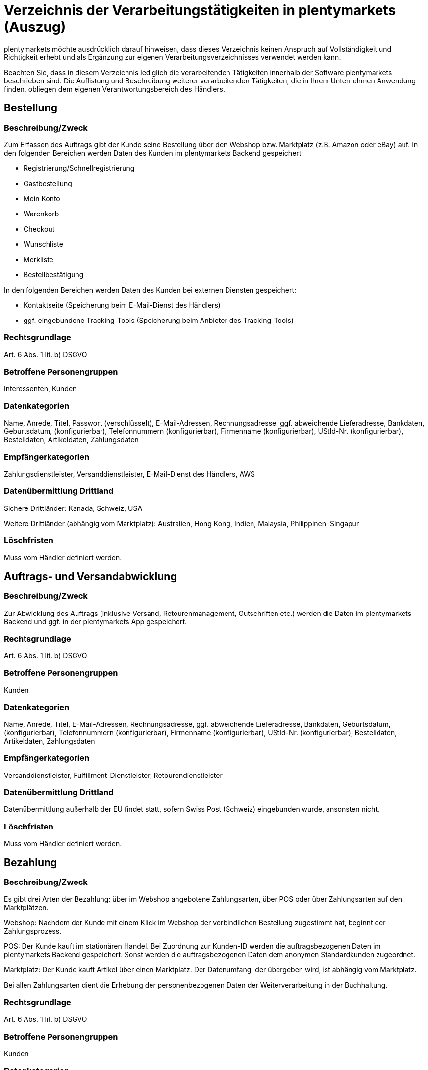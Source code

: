 = Verzeichnis der Verarbeitungstätigkeiten in plentymarkets (Auszug)

plentymarkets möchte ausdrücklich darauf hinweisen, dass dieses Verzeichnis keinen Anspruch auf Vollständigkeit und Richtigkeit erhebt und als Ergänzung zur eigenen Verarbeitungsverzeichnisses verwendet werden kann.

Beachten Sie, dass in diesem Verzeichnis lediglich die verarbeitenden Tätigkeiten innerhalb der Software plentymarkets beschrieben sind. Die Auflistung und Beschreibung weiterer verarbeitenden Tätigkeiten, die in Ihrem Unternehmen Anwendung finden, obliegen dem eigenen Verantwortungsbereich des Händlers.

== Bestellung

=== Beschreibung/Zweck

Zum Erfassen des Auftrags gibt der Kunde seine Bestellung über den Webshop bzw. Marktplatz (z.B. Amazon oder eBay) auf. In den folgenden Bereichen werden Daten des Kunden im plentymarkets Backend gespeichert:

- Registrierung/Schnellregistrierung
- Gastbestellung
- Mein Konto
- Warenkorb
- Checkout
- Wunschliste
- Merkliste
- Bestellbestätigung

In den folgenden Bereichen werden Daten des Kunden bei externen Diensten gespeichert:

- Kontaktseite (Speicherung beim E-Mail-Dienst des Händlers)
- ggf. eingebundene Tracking-Tools (Speicherung beim Anbieter des Tracking-Tools)

=== Rechtsgrundlage

Art. 6 Abs. 1 lit. b) DSGVO

=== Betroffene Personengruppen

Interessenten, Kunden

=== Datenkategorien

Name, Anrede, Titel, Passwort (verschlüsselt), E-Mail-Adressen, Rechnungsadresse, ggf. abweichende Lieferadresse, Bankdaten, Geburtsdatum, (konfigurierbar), Telefonnummern (konfigurierbar), Firmenname (konfigurierbar), UStId-Nr. (konfigurierbar), Bestelldaten, Artikeldaten, Zahlungsdaten

=== Empfängerkategorien

Zahlungsdienstleister, Versanddienstleister, E-Mail-Dienst des Händlers, AWS

=== Datenübermittlung Drittland

Sichere Drittländer: Kanada, Schweiz, USA

Weitere Drittländer (abhängig vom Marktplatz): Australien, Hong Kong, Indien, Malaysia, Philippinen, Singapur

=== Löschfristen

Muss vom Händler definiert werden.

== Auftrags- und Versandabwicklung


=== Beschreibung/Zweck

Zur Abwicklung des Auftrags (inklusive Versand, Retourenmanagement, Gutschriften etc.) werden die Daten im plentymarkets Backend und ggf. in der plentymarkets App gespeichert.

=== Rechtsgrundlage

Art. 6 Abs. 1 lit. b) DSGVO

=== Betroffene Personengruppen

Kunden

=== Datenkategorien

Name, Anrede, Titel, E-Mail-Adressen, Rechnungsadresse, ggf. abweichende Lieferadresse, Bankdaten, Geburtsdatum, (konfigurierbar), Telefonnummern (konfigurierbar), Firmenname (konfigurierbar), UStId-Nr. (konfigurierbar), Bestelldaten, Artikeldaten, Zahlungsdaten

=== Empfängerkategorien

Versanddienstleister, Fulfillment-Dienstleister, Retourendienstleister

=== Datenübermittlung Drittland

Datenübermittlung außerhalb der EU findet statt, sofern Swiss Post (Schweiz) eingebunden wurde, ansonsten nicht.


=== Löschfristen

Muss vom Händler definiert werden.




== Bezahlung


=== Beschreibung/Zweck

Es gibt drei Arten der Bezahlung: über im Webshop angebotene Zahlungsarten, über POS oder über Zahlungsarten auf den Marktplätzen.

Webshop: Nachdem der Kunde mit einem Klick im Webshop der verbindlichen Bestellung zugestimmt hat, beginnt der Zahlungsprozess.

POS: Der Kunde kauft im stationären Handel. Bei Zuordnung zur Kunden-ID werden die auftragsbezogenen Daten im plentymarkets Backend gespeichert. Sonst werden die auftragsbezogenen Daten dem anonymen Standardkunden zugeordnet.

Marktplatz: Der Kunde kauft Artikel über einen Marktplatz. Der Datenumfang, der übergeben wird, ist abhängig vom Marktplatz.

Bei allen Zahlungsarten dient die Erhebung der personenbezogenen Daten der Weiterverarbeitung in der Buchhaltung.

=== Rechtsgrundlage

Art. 6 Abs. 1 lit. b) DSGVO

=== Betroffene Personengruppen

Kunden

=== Datenkategorien

Name, Anrede, Titel, E-Mail-Adressen, Rechnungsadresse, ggf. abweichende Lieferadresse, Bankdaten, Geburtsdatum, (konfigurierbar), Telefonnummern (konfigurierbar), Firmenname (konfigurierbar), UStId-Nr. (konfigurierbar), Bestelldaten, Artikeldaten, Zahlungsdaten

=== Empfängerkategorien

Zahlungsdienstleister

=== Datenübermittlung Drittland

Information wird nachgereicht.

=== Löschfristen

Muss vom Händler definiert werden.





== Benutzerverwaltung


=== Beschreibung/Zweck

Im plentymarkets Backend können Benutzer angelegt und mit verschiedenen Rechten ausgestattet werden. Admin-Benutzer haben uneingeschränkten Zugriff auf alle Bereiche im plentymarkets Backend. Anderen Benutzergruppen muss der Zugriff auf die Bereiche über Berechtigungen gegeben werden.

=== Rechtsgrundlage

Art. 6 Abs. 1 lit. b) DSGVO

=== Betroffene Personengruppen

Beschäftigte

=== Datenkategorien

Name, E-Mail-Adresse, Benutzername, Benutzer-ID, Passwort (verschlüsselt), Bild (konfigurierbar)

=== Empfängerkategorien

AWS

=== Datenübermittlung Drittland

Datenübermittlung außerhalb der EU findet nicht statt.


=== Löschfristen

Muss vom Händler definiert werden.




== Kundenkommunikation


=== Beschreibung/Zweck

Zur Abwicklung der Kundenkommunikation wird ein Ticketsystem angeboten. Darüber können externe E-Mail-Dienste eingebunden werden. Auch können über die externen E-Mail-Dienste mit automatischen Prozessen in plentymarkets z.B. Rechnungen, Bestell- oder Versandbestätigungen versendet werden.

=== Rechtsgrundlage

Art. 6 Abs. 1 lit. b) DSGVO

=== Betroffene Personengruppen

Kunden, Interessenten, Beschäftigte

=== Datenkategorien

Name, Anrede, Titel, E-Mail-Adressen, Rechnungsadresse, ggf. abweichende Lieferadresse, Bankdaten, Geburtsdatum, (konfigurierbar), Telefonnummern (konfigurierbar), Firmenname (konfigurierbar), UStId-Nr. (konfigurierbar), Bestelldaten, Artikeldaten, Zahlungsdaten

=== Empfängerkategorien

E-Mail-Dienst des Händlers

=== Datenübermittlung Drittland

Abhängig vom E-Mail-Dienst des Händlers. Muss vom Händler angepasst werden.

=== Löschfristen

Muss vom Händler definiert werden.
